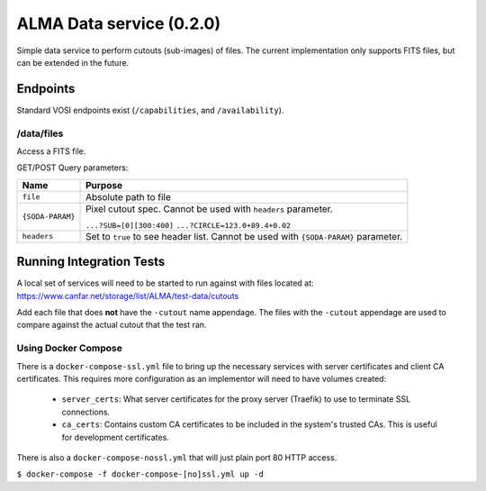 ALMA Data service (0.2.0)
==============================

Simple data service to perform cutouts (sub-images) of files.  The current implementation only supports FITS files,
but can be extended in the future.

Endpoints
---------

Standard VOSI endpoints exist (``/capabilities``, and ``/availability``).

/data/files
~~~~~~~~~~

Access a FITS file.

GET/POST Query parameters:

+------------------+--------------------------------------+
| Name             | Purpose                              |
+==================+======================================+
| ``file``         | Absolute path to file                |
+------------------+--------------------------------------+
| ``{SODA-PARAM}`` | Pixel cutout spec.  Cannot be used   |
|                  | with ``headers`` parameter.          |
|                  |                                      |
|                  | ``...?SUB=[0][300:400]``             |
|                  | ``...?CIRCLE=123.0+89.4+0.02``       |
+------------------+--------------------------------------+
| ``headers``      | Set to ``true`` to see header list.  |
|                  | Cannot be used with ``{SODA-PARAM}`` |
|                  | parameter.                           |
+------------------+--------------------------------------+

Running Integration Tests
-------------------------

A local set of services will need to be started to run against with files located at:
https://www.canfar.net/storage/list/ALMA/test-data/cutouts

Add each file that does **not** have the ``-cutout`` name appendage.  The files with the ``-cutout`` appendage are used
to compare against the actual cutout that the test ran.

Using Docker Compose
~~~~~~~~~~~~~~~~~~~~

There is a ``docker-compose-ssl.yml`` file to bring up the necessary services with server certificates and client CA
certificates.  This requires more configuration as an implementor will need to have volumes created:

 - ``server_certs``: What server certificates for the proxy server (Traefik) to use to terminate SSL connections.
 - ``ca_certs``: Contains custom CA certificates to be included in the system's trusted CAs.  This is useful for development certificates.

There is also a ``docker-compose-nossl.yml`` that will just plain port 80 HTTP access.

``$ docker-compose -f docker-compose-[no]ssl.yml up -d``

